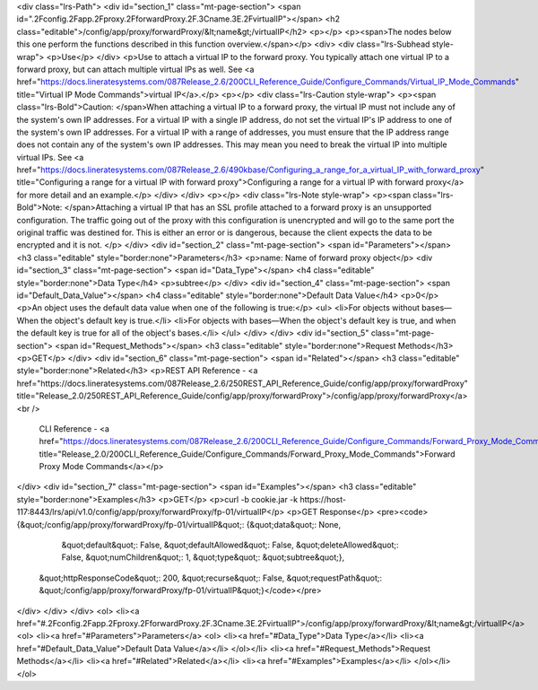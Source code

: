 <div class="lrs-Path">
<div id="section_1" class="mt-page-section">
<span id=".2Fconfig.2Fapp.2Fproxy.2FforwardProxy.2F.3Cname.3E.2FvirtualIP"></span>
<h2 class="editable">/config/app/proxy/forwardProxy/&lt;name&gt;/virtualIP</h2>
<p></p>
<p><span>The nodes below this one perform the functions described in this function overview.</span></p>
<div>
<div class="lrs-Subhead style-wrap">
<p>Use</p>
</div>
<p>Use to attach a virtual IP to the forward proxy. You typically attach one virtual IP to a forward proxy, but can attach multiple virtual IPs as well. See <a href="https://docs.lineratesystems.com/087Release_2.6/200CLI_Reference_Guide/Configure_Commands/Virtual_IP_Mode_Commands" title="Virtual IP Mode Commands">virtual IP</a>.</p>
<p></p>
<div class="lrs-Caution style-wrap">
<p><span class="lrs-Bold">Caution: </span>When attaching a virtual IP to a forward proxy, the virtual IP must not include any of the system's own IP addresses. For a virtual IP with a single IP address, do not set the virtual IP's IP address to one of the system's own IP addresses. For a virtual IP with a range of addresses, you must ensure that the IP address range does not contain any of the system's own IP addresses. This may mean you need to break the virtual IP into multiple virtual IPs. See <a href="https://docs.lineratesystems.com/087Release_2.6/490kbase/Configuring_a_range_for_a_virtual_IP_with_forward_proxy" title="Configuring a range for a virtual IP with forward proxy">Configuring a range for a virtual IP with forward proxy</a> for more detail and an example.</p>
</div>
</div>
<p></p>
<div class="lrs-Note style-wrap">
<p><span class="lrs-Bold">Note: </span>Attaching a virtual IP that has an SSL profile attached to a forward proxy is an unsupported configuration. The traffic going out of the proxy with this configuration is unencrypted and will go to the same port the original traffic was destined for. This is either an error or is dangerous, because the client expects the data to be encrypted and it is not. </p>
</div>
<div id="section_2" class="mt-page-section">
<span id="Parameters"></span>
<h3 class="editable" style="border:none">Parameters</h3>
<p>name: Name of forward proxy object</p>
<div id="section_3" class="mt-page-section">
<span id="Data_Type"></span>
<h4 class="editable" style="border:none">Data Type</h4>
<p>subtree</p>
</div>
<div id="section_4" class="mt-page-section">
<span id="Default_Data_Value"></span>
<h4 class="editable" style="border:none">Default Data Value</h4>
<p>0</p>
<p>An object uses the default data value when one of the following is true:</p>
<ul>
<li>For objects without bases—When the object's default key is true.</li>
<li>For objects with bases—When the object's default key is true, and when the default key is true for all of the object's bases.</li>
</ul>
</div>
</div>
<div id="section_5" class="mt-page-section">
<span id="Request_Methods"></span>
<h3 class="editable" style="border:none">Request Methods</h3>
<p>GET</p>
</div>
<div id="section_6" class="mt-page-section">
<span id="Related"></span>
<h3 class="editable" style="border:none">Related</h3>
<p>REST API Reference - <a href="https://docs.lineratesystems.com/087Release_2.6/250REST_API_Reference_Guide/config/app/proxy/forwardProxy" title="Release_2.0/250REST_API_Reference_Guide/config/app/proxy/forwardProxy">/config/app/proxy/forwardProxy</a><br />
 CLI Reference - <a href="https://docs.lineratesystems.com/087Release_2.6/200CLI_Reference_Guide/Configure_Commands/Forward_Proxy_Mode_Commands" title="Release_2.0/200CLI_Reference_Guide/Configure_Commands/Forward_Proxy_Mode_Commands">Forward Proxy Mode Commands</a></p>
</div>
<div id="section_7" class="mt-page-section">
<span id="Examples"></span>
<h3 class="editable" style="border:none">Examples</h3>
<p>GET</p>
<p>curl -b cookie.jar -k https://host-117:8443/lrs/api/v1.0/config/app/proxy/forwardProxy/fp-01/virtualIP</p>
<p>GET Response</p>
<pre><code>{&quot;/config/app/proxy/forwardProxy/fp-01/virtualIP&quot;: {&quot;data&quot;: None,
                                                     &quot;default&quot;: False,
                                                     &quot;defaultAllowed&quot;: False,
                                                     &quot;deleteAllowed&quot;: False,
                                                     &quot;numChildren&quot;: 1,
                                                     &quot;type&quot;: &quot;subtree&quot;},
 &quot;httpResponseCode&quot;: 200,
 &quot;recurse&quot;: False,
 &quot;requestPath&quot;: &quot;/config/app/proxy/forwardProxy/fp-01/virtualIP&quot;}</code></pre>
</div>
</div>
</div>
<ol>
<li><a href="#.2Fconfig.2Fapp.2Fproxy.2FforwardProxy.2F.3Cname.3E.2FvirtualIP">/config/app/proxy/forwardProxy/&lt;name&gt;/virtualIP</a>
<ol>
<li><a href="#Parameters">Parameters</a>
<ol>
<li><a href="#Data_Type">Data Type</a></li>
<li><a href="#Default_Data_Value">Default Data Value</a></li>
</ol></li>
<li><a href="#Request_Methods">Request Methods</a></li>
<li><a href="#Related">Related</a></li>
<li><a href="#Examples">Examples</a></li>
</ol></li>
</ol>
